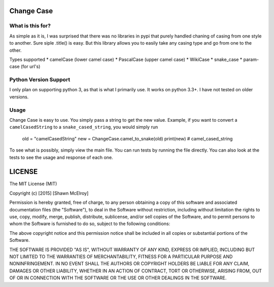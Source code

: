 ===========
Change Case
===========

What is this for?
=================

As simple as it is, I was surprised that there was no libraries in pypi that purely handled chaning of casing from one
style to another. Sure siple .title() is easy. But this library allows you to easily take any casing type and go from
one to the other.

Types supported
* camelCase (lower camel case)
* PascalCase (upper camel case)
* WikiCase
* snake_case
* param-case (for url's)

Python Version Support
======================

I only plan on supporting python 3, as that is what I primarily use. It works on python 3.3+. I have not tested on
older versions.

Usage
=====

Change Case is easy to use. You simply pass a string to get the new value. Example, if you want to convert a
``camelCasedString`` to a ``snake_cased_string``, you would simply run

    old = "camelCasedString"
    new = ChangeCase.camel_to_snake(old)
    print(new)
    # camel_cased_string

To see what is possibly, simply view the main file. You can run tests by running the file directly. You can also look at
the tests to see the usage and response of each one.

=======
LICENSE
=======

The MIT License (MIT)

Copyright (c) [2015] [Shawn McElroy]

Permission is hereby granted, free of charge, to any person obtaining a copy
of this software and associated documentation files (the "Software"), to deal
in the Software without restriction, including without limitation the rights
to use, copy, modify, merge, publish, distribute, sublicense, and/or sell
copies of the Software, and to permit persons to whom the Software is
furnished to do so, subject to the following conditions:

The above copyright notice and this permission notice shall be included in all
copies or substantial portions of the Software.

THE SOFTWARE IS PROVIDED "AS IS", WITHOUT WARRANTY OF ANY KIND, EXPRESS OR
IMPLIED, INCLUDING BUT NOT LIMITED TO THE WARRANTIES OF MERCHANTABILITY,
FITNESS FOR A PARTICULAR PURPOSE AND NONINFRINGEMENT. IN NO EVENT SHALL THE
AUTHORS OR COPYRIGHT HOLDERS BE LIABLE FOR ANY CLAIM, DAMAGES OR OTHER
LIABILITY, WHETHER IN AN ACTION OF CONTRACT, TORT OR OTHERWISE, ARISING FROM,
OUT OF OR IN CONNECTION WITH THE SOFTWARE OR THE USE OR OTHER DEALINGS IN THE
SOFTWARE.